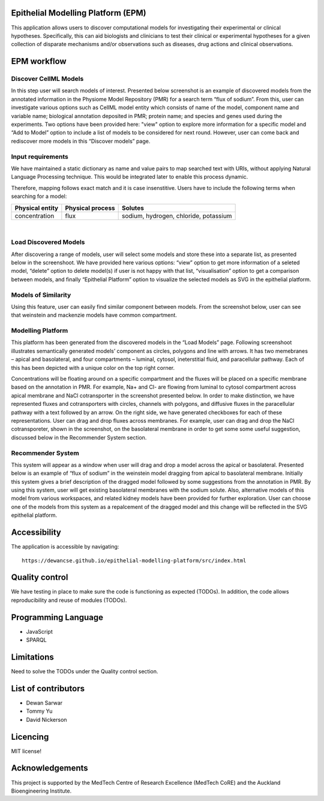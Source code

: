 Epithelial Modelling Platform (EPM)
-----------------------------------
This application allows users to discover computational models for investigating their experimental or clinical hypotheses. Specifically, this can aid biologists and clinicians to test their clinical or experimental hypotheses for a given collection of disparate mechanisms and/or observations such as diseases, drug actions and clinical observations.

EPM workflow
------------

Discover CellML Models
~~~~~~~~~~~~~~~~~~~~~~
In this step user will search models of interest. Presented below screenshot is an example of discovered models from the annotated information in the Physiome Model Repository (PMR) for a search term “flux of sodium”. From this, user can investigate various options such as CellML model entity which consists of name of the model, component name and variable name; biological annotation deposited in PMR; protein name; and species and genes used during the experiments. Two options have been provided here: "view" option to explore more information for a specific model and “Add to Model” option to include a list of models to be considered for next round. However, user can come back and rediscover more models in this “Discover models” page.

Input requirements
~~~~~~~~~~~~~~~~~~
We have maintained a static dictionary as name and value pairs to map searched text with URIs, without applying Natural Language Processing technique. This would be integrated later to enable this process dynamic.

Therefore, mapping follows exact match and it is case insenstitive. Users have to include the following terms when searching for a model:

+-------------------+--------------------+----------------------------------------+
| Physical entity   | Physical process   | Solutes                                |
+===================+====================+========================================+
| concentration     | flux               | sodium, hydrogen, chloride, potassium  |
+-------------------+--------------------+----------------------------------------+

|

.. image:: discovery.png

Load Discovered Models
~~~~~~~~~~~~~~~~~~~~~~
After discovering a range of models, user will select some models and store these into a separate list, as presented below in the screenshoot. We have provided here various options: “view” option to get more information of a seleted model, “delete” option to delete model(s) if user is not happy with that list, “visualisation” option to get a comparison between models, and finally “Epithelial Platform” option to visualize the selected models as SVG in the epithelial platform.

.. image:: load.png

Models of Similarity
~~~~~~~~~~~~~~~~~~~~
Using this feature, user can easily find similar component between models. From the screenshot below, user can see that weinstein and mackenzie models have common compartment.

.. image:: similarity.png

Modelling Platform
~~~~~~~~~~~~~~~~~~
This platform has been generated from the discovered models in the “Load Models” page. Following screenshoot illustrates semantically generated models’ component as circles, polygons and line with arrows. It has two memebranes – apical and basolateral, and four compartments – luminal, cytosol, ineterstitial fluid, and paracellular pathway. Each of this has been depicted with a unique color on the top right corner.

Concentrations will be floating around on a specific compartment and the fluxes will be placed on a specific membrane based on the annotation in PMR. For example, Na+ and Cl- are flowing from luminal to cytosol compartment across apical membrane and NaCl cotransporter in the screenshot presented below. In order to make distinction, we have represented fluxes and cotransporters with circles, channels with polygons, and diffusive fluxes in the paracellular pathway with a text followed by an arrow. On the right side, we have generated checkboxes for each of these representations. User can drag and drop fluxes across membranes. For example, user can drag and drop the NaCl cotransporeter, shown in the screenshot, on the basolateral membrane in order to get some some useful suggestion,  discussed below in the Recommender System section.

.. image:: epithelial.png

Recommender System
~~~~~~~~~~~~~~~~~~
This system will appear as a window when user will drag and drop a model across the apical or basolateral. Presented below is an example of “flux of sodium” in the weinstein model dragging from apical to basolateral membrane. Initially this system gives a brief description of the dragged model followed by some suggestions from the annotation in PMR. By using this system, user will get existing basolateral membranes with the sodium solute. Also, alternative models of this model from various workspaces, and related kidney models have been provided for further exploration. User can choose one of the models from this system as a repalcement of the dragged model and this change will be reflected in the SVG epithelial platform.

.. image:: recommender.png

Accessibility
-------------
The application is accessible by navigating::

    https://dewancse.github.io/epithelial-modelling-platform/src/index.html

Quality control
---------------
We have testing in place to make sure the code is functioning as expected (TODOs). In addition, the code allows reproducibility and reuse of modules (TODOs). 

Programming Language
--------------------
- JavaScript
- SPARQL

Limitations
-----------
Need to solve the TODOs under the Quality control section.

List of contributors
--------------------
- Dewan Sarwar
- Tommy Yu
- David Nickerson

Licencing
---------
MIT license!

Acknowledgements
----------------
This project is supported by the MedTech Centre of Research Excellence (MedTech CoRE) and the Auckland Bioengineering Institute.